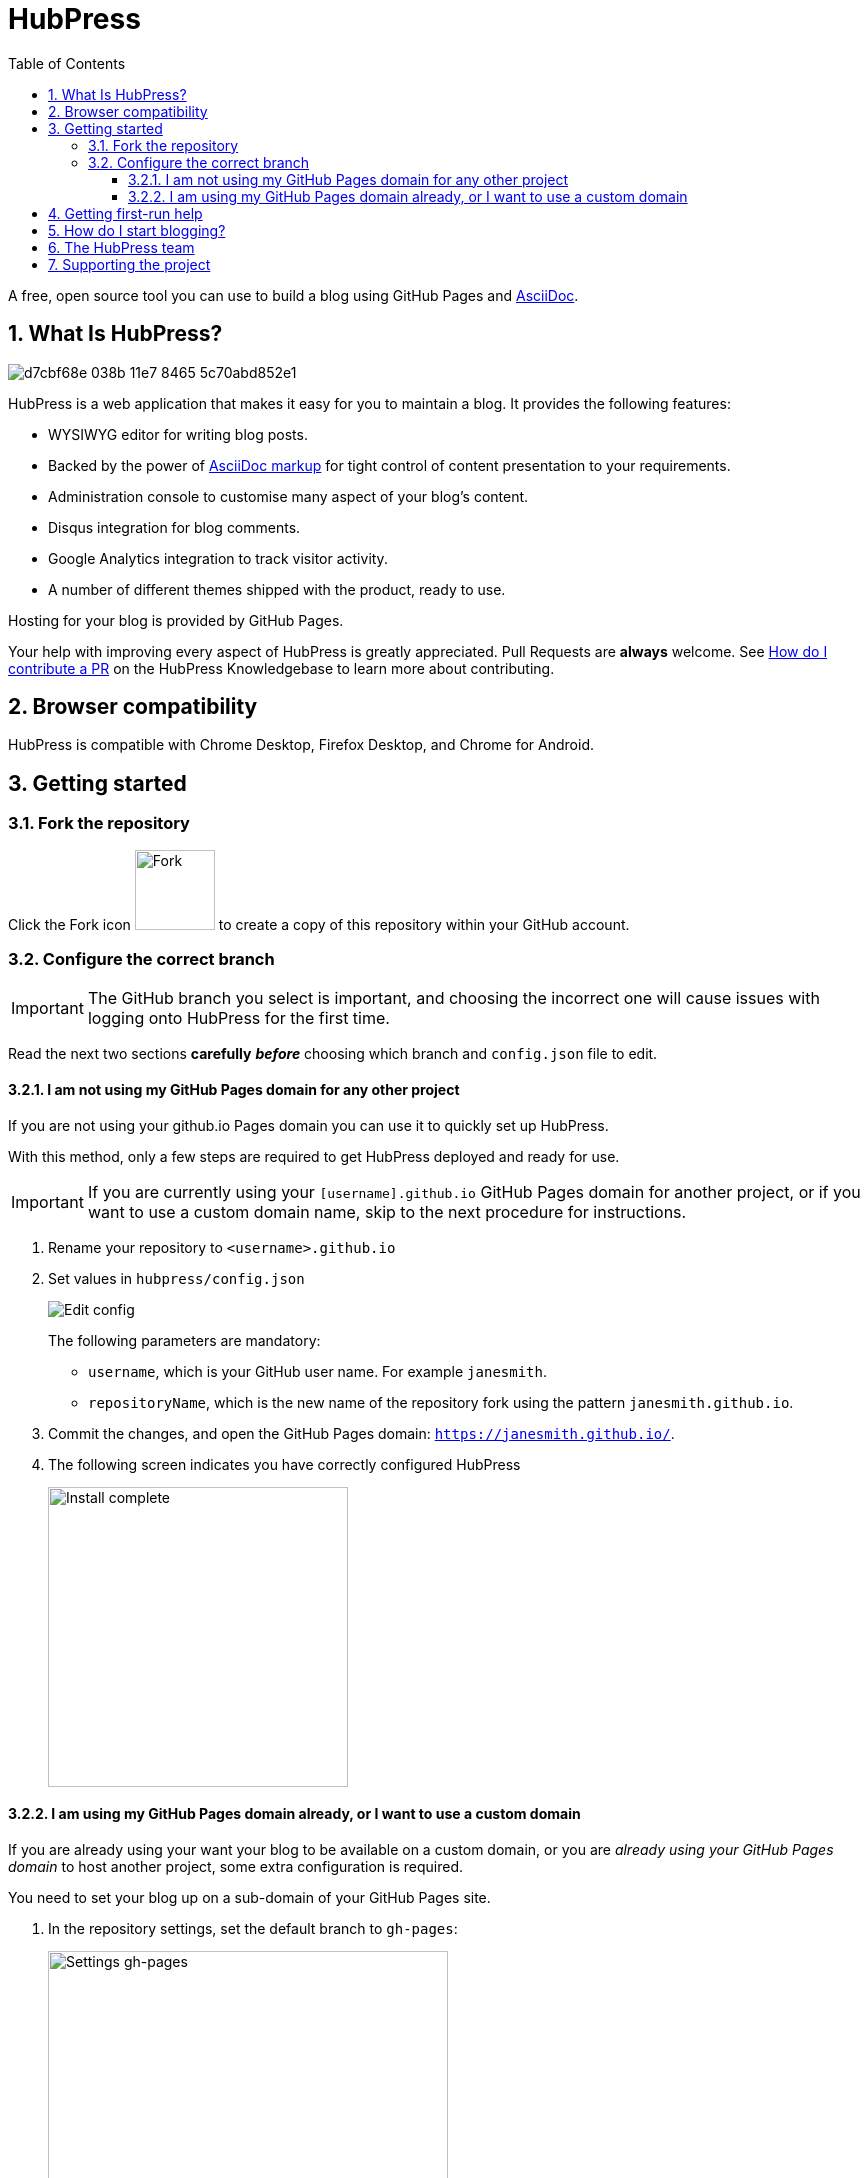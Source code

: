 = HubPress
:toc: macro
:toclevels: 4
:sectnums:

toc::[]

A free, open source tool you can use to build a blog using GitHub Pages and http://asciidoctor.org/docs/user-manual/[AsciiDoc].

== What Is HubPress?

image::https://cloud.githubusercontent.com/assets/2006548/23680524/d7cbf68e-038b-11e7-8465-5c70abd852e1.gif[]

HubPress is a web application that makes it easy for you to maintain a blog. It provides the following features:

* WYSIWYG editor for writing blog posts.
* Backed by the power of http://asciidoctor.org/docs/user-manual/[AsciiDoc markup] for tight control of content presentation to your requirements.
* Administration console to customise many aspect of your blog's content.
* Disqus integration for blog comments.
* Google Analytics integration to track visitor activity.
* A number of different themes shipped with the product, ready to use.

Hosting for your blog is provided by GitHub Pages.

Your help with improving every aspect of HubPress is greatly appreciated.
Pull Requests are *always* welcome.
See https://hubpress.gitbooks.io/hubpress-knowledgebase/content/develop/contribute_pr.html[How do I contribute a PR] on the HubPress Knowledgebase to learn more about contributing.

== Browser compatibility

HubPress is compatible with Chrome Desktop, Firefox Desktop, and Chrome for Android.

== Getting started

=== Fork the repository

Click the Fork icon image:http://hubpress.io/img/fork-icon.png[Fork,80] to create a copy of this repository within your GitHub account.

=== Configure the correct branch

IMPORTANT: The GitHub branch you select is important, and choosing the incorrect one will cause issues with logging onto HubPress for the first time.

Read the next two sections *carefully* *_before_* choosing which branch and `config.json` file to edit.

==== I am not using my GitHub Pages domain for any other project

If you are not using your github.io Pages domain you can use it to quickly set up HubPress.

With this method, only a few steps are required to get HubPress deployed and ready for use.

IMPORTANT: If you are currently using your `[username].github.io` GitHub Pages domain for another project, or if you want to use a custom domain name, skip to the next procedure for instructions.

. Rename your repository to `<username>.github.io`

. Set values in `hubpress/config.json`
+
image:http://hubpress.io/img/edit-config.png[Edit config]
+
The following parameters are mandatory:
+
* `username`, which is your GitHub user name. For example `janesmith`.
* `repositoryName`, which is the new name of the repository fork using the pattern `janesmith.github.io`.
. Commit the changes, and open the GitHub Pages domain:  `https://janesmith.github.io/`.
. The following screen indicates you have correctly configured HubPress
+
image:http://hubpress.io/img/home-install.png[Install complete,300]

==== I am using my GitHub Pages domain already, or I want to use a custom domain

If you are already using your want your blog to be available on a custom domain, or you are _already using your GitHub Pages domain_ to host another project, some extra configuration is required.

You need to set your blog up on a sub-domain of your GitHub Pages site.

. In the repository settings, set the default branch to `gh-pages`:
+
image::https://cloud.githubusercontent.com/assets/8563047/13872457/28d53c9a-ed2e-11e5-9d13-65f5bf2cbbf9.png[Settings gh-pages, 400]
. Switch your repository to the `gh-pages` branch.
+
image:http://hubpress.io/img/switch-gh-pages.png[Install complete,300]
+
. Set the required values in `hubpress/config.json`
+
image:http://hubpress.io/img/edit-config-gh-pages.png[Edit config]
+
The following parameters are mandatory:
+
* `username`, which is your GitHub user name. For example `janesmith`.
* `repositoryName`, which is the new name of the repository fork. For example, `janesmith.github.io`.
. Commit the changes, and open the GitHub Pages domain:  `https://janesmith.github.io/<repositoryName>/`.
. The following screen indicates you have correctly configured HubPress
+
image:http://hubpress.io/img/home-install.png[Install complete,300]

== Getting first-run help

If you can't get past the login screen, re-read the instructions above.
You most likely have configured the wrong branch and will need to fix this before you can begin using HubPress.

IMPORTANT: Misconfiguration is the most common issue for folks when trying to log onto HubPress for the first time.

If you have double-checked the setup procedure, you can move to the next step: support.

First check https://hubpress.gitbooks.io/hubpress-knowledgebase/content/[HubPress Knowledgebase] and use the search function to see if your problem has already been documented as an article.

If your issue is not covered by the Knowledgebase, join https://hubpressio.slack.com[HubPress Slack] and report the issue in #general.

== How do I start blogging?

Now you have successfully configured HubPress, you can customise it by adding social network information, experiment with different themes, and make your HubPress blog your own.


You can find out how to use HubPress by reading the https://hubpress.gitbooks.io/hubpress-knowledgebase/content/[HubPress Knowledgebase], which is hosted by the team at https://gitbook.com[GitBook.com].

== The HubPress team

Code by http://github.com/anthonny[Anthonny Quérouil] (Twitter - http://twitter.com/anthonny_q[@anthonny_q]).

English docs by http://github.com/jaredmorgs[Jared Morgan]  (Twitter - http://twitter.com/jaredmorgs[@jaredmorgs]).

Translations (Japanese) by:

* https://github.com/takkyuuplayer[takkyuuplayer],
* https://github.com/hinaloe[hinaloe].

== Supporting the project

HubPress is powered by :beer:, :coffee: and :pizza:.

Use the donation options in the HubPress Settings menu to say thanks: we really appreciate it.
